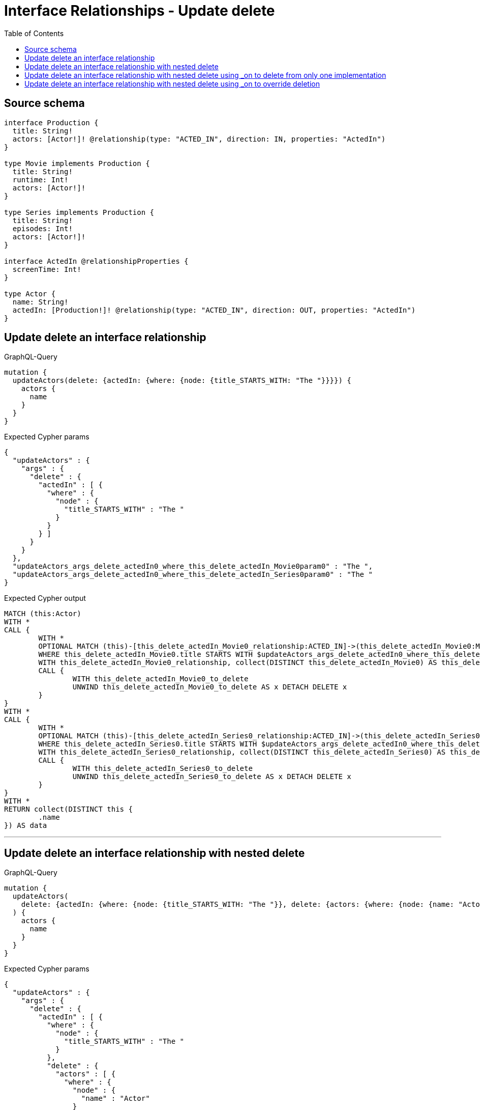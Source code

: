 :toc:

= Interface Relationships - Update delete

== Source schema

[source,graphql,schema=true]
----
interface Production {
  title: String!
  actors: [Actor!]! @relationship(type: "ACTED_IN", direction: IN, properties: "ActedIn")
}

type Movie implements Production {
  title: String!
  runtime: Int!
  actors: [Actor!]!
}

type Series implements Production {
  title: String!
  episodes: Int!
  actors: [Actor!]!
}

interface ActedIn @relationshipProperties {
  screenTime: Int!
}

type Actor {
  name: String!
  actedIn: [Production!]! @relationship(type: "ACTED_IN", direction: OUT, properties: "ActedIn")
}
----
== Update delete an interface relationship

.GraphQL-Query
[source,graphql]
----
mutation {
  updateActors(delete: {actedIn: {where: {node: {title_STARTS_WITH: "The "}}}}) {
    actors {
      name
    }
  }
}
----

.Expected Cypher params
[source,json]
----
{
  "updateActors" : {
    "args" : {
      "delete" : {
        "actedIn" : [ {
          "where" : {
            "node" : {
              "title_STARTS_WITH" : "The "
            }
          }
        } ]
      }
    }
  },
  "updateActors_args_delete_actedIn0_where_this_delete_actedIn_Movie0param0" : "The ",
  "updateActors_args_delete_actedIn0_where_this_delete_actedIn_Series0param0" : "The "
}
----

.Expected Cypher output
[source,cypher]
----
MATCH (this:Actor)
WITH *
CALL {
	WITH *
	OPTIONAL MATCH (this)-[this_delete_actedIn_Movie0_relationship:ACTED_IN]->(this_delete_actedIn_Movie0:Movie)
	WHERE this_delete_actedIn_Movie0.title STARTS WITH $updateActors_args_delete_actedIn0_where_this_delete_actedIn_Movie0param0
	WITH this_delete_actedIn_Movie0_relationship, collect(DISTINCT this_delete_actedIn_Movie0) AS this_delete_actedIn_Movie0_to_delete
	CALL {
		WITH this_delete_actedIn_Movie0_to_delete
		UNWIND this_delete_actedIn_Movie0_to_delete AS x DETACH DELETE x
	}
}
WITH *
CALL {
	WITH *
	OPTIONAL MATCH (this)-[this_delete_actedIn_Series0_relationship:ACTED_IN]->(this_delete_actedIn_Series0:Series)
	WHERE this_delete_actedIn_Series0.title STARTS WITH $updateActors_args_delete_actedIn0_where_this_delete_actedIn_Series0param0
	WITH this_delete_actedIn_Series0_relationship, collect(DISTINCT this_delete_actedIn_Series0) AS this_delete_actedIn_Series0_to_delete
	CALL {
		WITH this_delete_actedIn_Series0_to_delete
		UNWIND this_delete_actedIn_Series0_to_delete AS x DETACH DELETE x
	}
}
WITH *
RETURN collect(DISTINCT this {
	.name
}) AS data
----

'''

== Update delete an interface relationship with nested delete

.GraphQL-Query
[source,graphql]
----
mutation {
  updateActors(
    delete: {actedIn: {where: {node: {title_STARTS_WITH: "The "}}, delete: {actors: {where: {node: {name: "Actor"}}}}}}
  ) {
    actors {
      name
    }
  }
}
----

.Expected Cypher params
[source,json]
----
{
  "updateActors" : {
    "args" : {
      "delete" : {
        "actedIn" : [ {
          "where" : {
            "node" : {
              "title_STARTS_WITH" : "The "
            }
          },
          "delete" : {
            "actors" : [ {
              "where" : {
                "node" : {
                  "name" : "Actor"
                }
              }
            } ]
          }
        } ]
      }
    }
  },
  "updateActors_args_delete_actedIn0_delete_actors0_where_this_delete_actedIn_Movie0_actors0param0" : "Actor",
  "updateActors_args_delete_actedIn0_delete_actors0_where_this_delete_actedIn_Series0_actors0param0" : "Actor",
  "updateActors_args_delete_actedIn0_where_this_delete_actedIn_Movie0param0" : "The ",
  "updateActors_args_delete_actedIn0_where_this_delete_actedIn_Series0param0" : "The "
}
----

.Expected Cypher output
[source,cypher]
----
MATCH (this:Actor)
WITH *
CALL {
	WITH *
	OPTIONAL MATCH (this)-[this_delete_actedIn_Movie0_relationship:ACTED_IN]->(this_delete_actedIn_Movie0:Movie)
	WHERE this_delete_actedIn_Movie0.title STARTS WITH $updateActors_args_delete_actedIn0_where_this_delete_actedIn_Movie0param0
	WITH *
	CALL {
		WITH *
		OPTIONAL MATCH (this_delete_actedIn_Movie0)<-[this_delete_actedIn_Movie0_actors0_relationship:ACTED_IN]-(this_delete_actedIn_Movie0_actors0:Actor)
		WHERE this_delete_actedIn_Movie0_actors0.name = $updateActors_args_delete_actedIn0_delete_actors0_where_this_delete_actedIn_Movie0_actors0param0
		WITH this_delete_actedIn_Movie0_actors0_relationship, collect(DISTINCT this_delete_actedIn_Movie0_actors0) AS this_delete_actedIn_Movie0_actors0_to_delete
		CALL {
			WITH this_delete_actedIn_Movie0_actors0_to_delete
			UNWIND this_delete_actedIn_Movie0_actors0_to_delete AS x DETACH DELETE x
		}
	}
	WITH this_delete_actedIn_Movie0_relationship, collect(DISTINCT this_delete_actedIn_Movie0) AS this_delete_actedIn_Movie0_to_delete
	CALL {
		WITH this_delete_actedIn_Movie0_to_delete
		UNWIND this_delete_actedIn_Movie0_to_delete AS x DETACH DELETE x
	}
}
WITH *
CALL {
	WITH *
	OPTIONAL MATCH (this)-[this_delete_actedIn_Series0_relationship:ACTED_IN]->(this_delete_actedIn_Series0:Series)
	WHERE this_delete_actedIn_Series0.title STARTS WITH $updateActors_args_delete_actedIn0_where_this_delete_actedIn_Series0param0
	WITH *
	CALL {
		WITH *
		OPTIONAL MATCH (this_delete_actedIn_Series0)<-[this_delete_actedIn_Series0_actors0_relationship:ACTED_IN]-(this_delete_actedIn_Series0_actors0:Actor)
		WHERE this_delete_actedIn_Series0_actors0.name = $updateActors_args_delete_actedIn0_delete_actors0_where_this_delete_actedIn_Series0_actors0param0
		WITH this_delete_actedIn_Series0_actors0_relationship, collect(DISTINCT this_delete_actedIn_Series0_actors0) AS this_delete_actedIn_Series0_actors0_to_delete
		CALL {
			WITH this_delete_actedIn_Series0_actors0_to_delete
			UNWIND this_delete_actedIn_Series0_actors0_to_delete AS x DETACH DELETE x
		}
	}
	WITH this_delete_actedIn_Series0_relationship, collect(DISTINCT this_delete_actedIn_Series0) AS this_delete_actedIn_Series0_to_delete
	CALL {
		WITH this_delete_actedIn_Series0_to_delete
		UNWIND this_delete_actedIn_Series0_to_delete AS x DETACH DELETE x
	}
}
WITH *
RETURN collect(DISTINCT this {
	.name
}) AS data
----

'''

== Update delete an interface relationship with nested delete using _on to delete from only one implementation

.GraphQL-Query
[source,graphql]
----
mutation {
  updateActors(
    delete: {actedIn: {where: {node: {title_STARTS_WITH: "The "}}, delete: {_on: {Movie: {actors: {where: {node: {name: "Actor"}}}}}}}}
  ) {
    actors {
      name
    }
  }
}
----

.Expected Cypher params
[source,json]
----
{
  "updateActors" : {
    "args" : {
      "delete" : {
        "actedIn" : [ {
          "where" : {
            "node" : {
              "title_STARTS_WITH" : "The "
            }
          },
          "delete" : {
            "_on" : {
              "Movie" : [ {
                "actors" : [ {
                  "where" : {
                    "node" : {
                      "name" : "Actor"
                    }
                  }
                } ]
              } ]
            }
          }
        } ]
      }
    }
  },
  "updateActors_args_delete_actedIn0_delete__on_Movie0_actors0_where_this_delete_actedIn_Movie0_actors0param0" : "Actor",
  "updateActors_args_delete_actedIn0_where_this_delete_actedIn_Movie0param0" : "The ",
  "updateActors_args_delete_actedIn0_where_this_delete_actedIn_Series0param0" : "The "
}
----

.Expected Cypher output
[source,cypher]
----
MATCH (this:Actor)
WITH *
CALL {
	WITH *
	OPTIONAL MATCH (this)-[this_delete_actedIn_Movie0_relationship:ACTED_IN]->(this_delete_actedIn_Movie0:Movie)
	WHERE this_delete_actedIn_Movie0.title STARTS WITH $updateActors_args_delete_actedIn0_where_this_delete_actedIn_Movie0param0
	WITH *
	CALL {
		WITH *
		OPTIONAL MATCH (this_delete_actedIn_Movie0)<-[this_delete_actedIn_Movie0_actors0_relationship:ACTED_IN]-(this_delete_actedIn_Movie0_actors0:Actor)
		WHERE this_delete_actedIn_Movie0_actors0.name = $updateActors_args_delete_actedIn0_delete__on_Movie0_actors0_where_this_delete_actedIn_Movie0_actors0param0
		WITH this_delete_actedIn_Movie0_actors0_relationship, collect(DISTINCT this_delete_actedIn_Movie0_actors0) AS this_delete_actedIn_Movie0_actors0_to_delete
		CALL {
			WITH this_delete_actedIn_Movie0_actors0_to_delete
			UNWIND this_delete_actedIn_Movie0_actors0_to_delete AS x DETACH DELETE x
		}
	}
	WITH this_delete_actedIn_Movie0_relationship, collect(DISTINCT this_delete_actedIn_Movie0) AS this_delete_actedIn_Movie0_to_delete
	CALL {
		WITH this_delete_actedIn_Movie0_to_delete
		UNWIND this_delete_actedIn_Movie0_to_delete AS x DETACH DELETE x
	}
}
WITH *
CALL {
	WITH *
	OPTIONAL MATCH (this)-[this_delete_actedIn_Series0_relationship:ACTED_IN]->(this_delete_actedIn_Series0:Series)
	WHERE this_delete_actedIn_Series0.title STARTS WITH $updateActors_args_delete_actedIn0_where_this_delete_actedIn_Series0param0
	WITH this_delete_actedIn_Series0_relationship, collect(DISTINCT this_delete_actedIn_Series0) AS this_delete_actedIn_Series0_to_delete
	CALL {
		WITH this_delete_actedIn_Series0_to_delete
		UNWIND this_delete_actedIn_Series0_to_delete AS x DETACH DELETE x
	}
}
WITH *
RETURN collect(DISTINCT this {
	.name
}) AS data
----

'''

== Update delete an interface relationship with nested delete using _on to override deletion

.GraphQL-Query
[source,graphql]
----
mutation {
  updateActors(
    delete: {actedIn: {where: {node: {title_STARTS_WITH: "The "}}, delete: {actors: {where: {node: {name: "Actor"}}}, _on: {Movie: {actors: {where: {node: {name: "Different Actor"}}}}}}}}
  ) {
    actors {
      name
    }
  }
}
----

.Expected Cypher params
[source,json]
----
{
  "updateActors" : {
    "args" : {
      "delete" : {
        "actedIn" : [ {
          "where" : {
            "node" : {
              "title_STARTS_WITH" : "The "
            }
          },
          "delete" : {
            "_on" : {
              "Movie" : [ {
                "actors" : [ {
                  "where" : {
                    "node" : {
                      "name" : "Different Actor"
                    }
                  }
                } ]
              } ]
            },
            "actors" : [ {
              "where" : {
                "node" : {
                  "name" : "Actor"
                }
              }
            } ]
          }
        } ]
      }
    }
  },
  "updateActors_args_delete_actedIn0_delete__on_Movie0_actors0_where_this_delete_actedIn_Movie0_actors0param0" : "Different Actor",
  "updateActors_args_delete_actedIn0_delete_actors0_where_this_delete_actedIn_Series0_actors0param0" : "Actor",
  "updateActors_args_delete_actedIn0_where_this_delete_actedIn_Movie0param0" : "The ",
  "updateActors_args_delete_actedIn0_where_this_delete_actedIn_Series0param0" : "The "
}
----

.Expected Cypher output
[source,cypher]
----
MATCH (this:Actor)
WITH *
CALL {
	WITH *
	OPTIONAL MATCH (this)-[this_delete_actedIn_Movie0_relationship:ACTED_IN]->(this_delete_actedIn_Movie0:Movie)
	WHERE this_delete_actedIn_Movie0.title STARTS WITH $updateActors_args_delete_actedIn0_where_this_delete_actedIn_Movie0param0
	WITH *
	CALL {
		WITH *
		OPTIONAL MATCH (this_delete_actedIn_Movie0)<-[this_delete_actedIn_Movie0_actors0_relationship:ACTED_IN]-(this_delete_actedIn_Movie0_actors0:Actor)
		WHERE this_delete_actedIn_Movie0_actors0.name = $updateActors_args_delete_actedIn0_delete__on_Movie0_actors0_where_this_delete_actedIn_Movie0_actors0param0
		WITH this_delete_actedIn_Movie0_actors0_relationship, collect(DISTINCT this_delete_actedIn_Movie0_actors0) AS this_delete_actedIn_Movie0_actors0_to_delete
		CALL {
			WITH this_delete_actedIn_Movie0_actors0_to_delete
			UNWIND this_delete_actedIn_Movie0_actors0_to_delete AS x DETACH DELETE x
		}
	}
	WITH this_delete_actedIn_Movie0_relationship, collect(DISTINCT this_delete_actedIn_Movie0) AS this_delete_actedIn_Movie0_to_delete
	CALL {
		WITH this_delete_actedIn_Movie0_to_delete
		UNWIND this_delete_actedIn_Movie0_to_delete AS x DETACH DELETE x
	}
}
WITH *
CALL {
	WITH *
	OPTIONAL MATCH (this)-[this_delete_actedIn_Series0_relationship:ACTED_IN]->(this_delete_actedIn_Series0:Series)
	WHERE this_delete_actedIn_Series0.title STARTS WITH $updateActors_args_delete_actedIn0_where_this_delete_actedIn_Series0param0
	WITH *
	CALL {
		WITH *
		OPTIONAL MATCH (this_delete_actedIn_Series0)<-[this_delete_actedIn_Series0_actors0_relationship:ACTED_IN]-(this_delete_actedIn_Series0_actors0:Actor)
		WHERE this_delete_actedIn_Series0_actors0.name = $updateActors_args_delete_actedIn0_delete_actors0_where_this_delete_actedIn_Series0_actors0param0
		WITH this_delete_actedIn_Series0_actors0_relationship, collect(DISTINCT this_delete_actedIn_Series0_actors0) AS this_delete_actedIn_Series0_actors0_to_delete
		CALL {
			WITH this_delete_actedIn_Series0_actors0_to_delete
			UNWIND this_delete_actedIn_Series0_actors0_to_delete AS x DETACH DELETE x
		}
	}
	WITH this_delete_actedIn_Series0_relationship, collect(DISTINCT this_delete_actedIn_Series0) AS this_delete_actedIn_Series0_to_delete
	CALL {
		WITH this_delete_actedIn_Series0_to_delete
		UNWIND this_delete_actedIn_Series0_to_delete AS x DETACH DELETE x
	}
}
WITH *
RETURN collect(DISTINCT this {
	.name
}) AS data
----

'''

